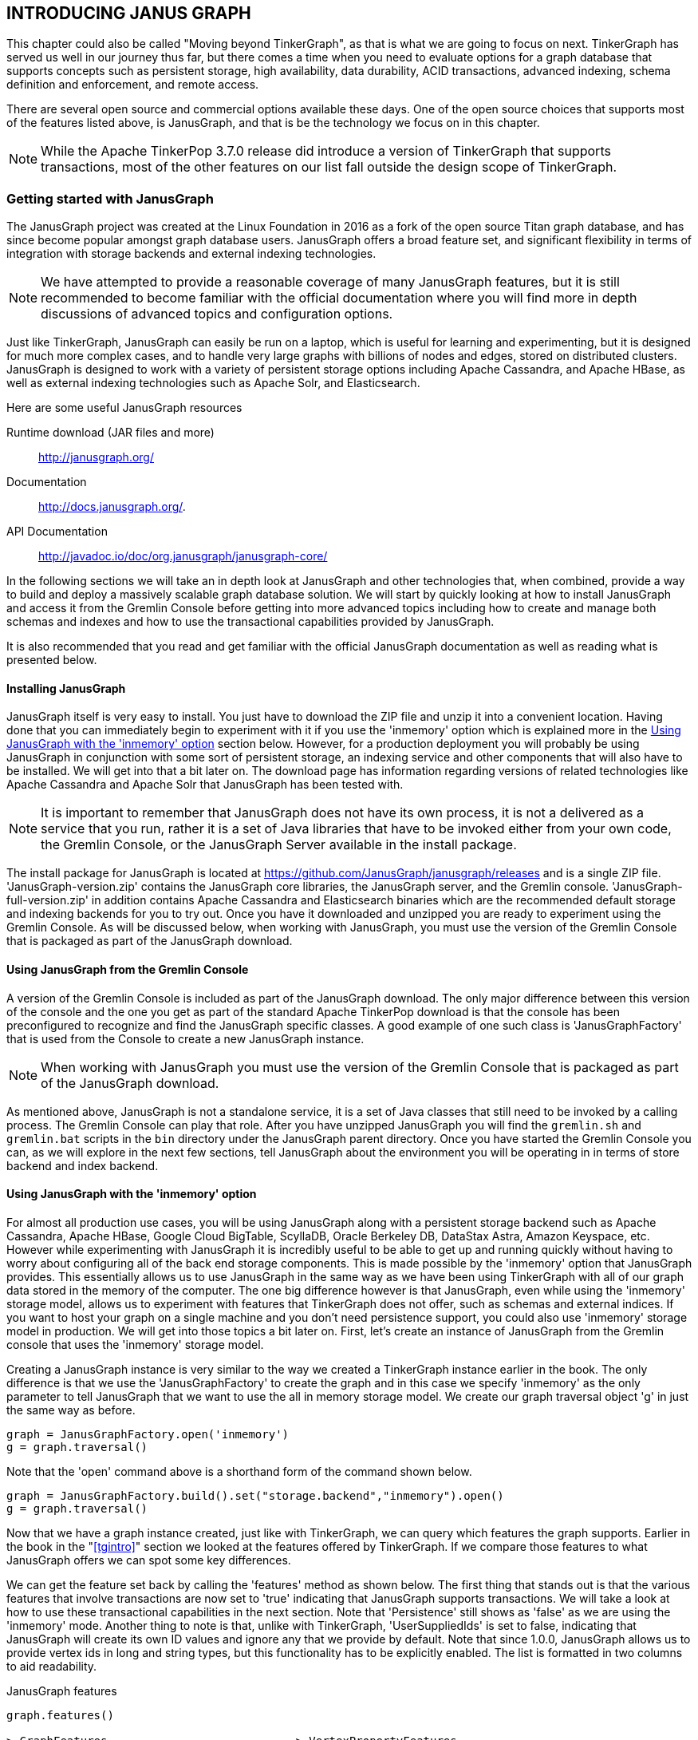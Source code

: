 
// vim: set tw=85 cc=+1 wrap spell redrawtime=20000:
[[janusgraph]]
INTRODUCING JANUS GRAPH
-----------------------

This chapter could also be called "Moving beyond TinkerGraph", as that is what we are
going to focus on next. TinkerGraph has served us well in our journey thus far, but
there comes a time when you need to evaluate options for a graph database that
supports concepts such as persistent storage, high availability, data durability,
ACID transactions, advanced indexing, schema definition and enforcement, and remote
access. 

There are several open source and commercial options available these days.
One of the open source choices that supports most of the features listed above, is
JanusGraph, and that is be the technology we focus on in this chapter. 

NOTE: While the Apache TinkerPop 3.7.0 release did introduce a version of TinkerGraph
that supports transactions, most of the other features on our list fall outside the
design scope of TinkerGraph.

[[janusintro]]
Getting started with JanusGraph
~~~~~~~~~~~~~~~~~~~~~~~~~~~~~~~

The JanusGraph project was created at the Linux Foundation in 2016 as a fork of the
open source Titan graph database, and has since become popular amongst graph database
users. JanusGraph offers a broad feature set, and significant flexibility in terms of
integration with storage backends and external indexing technologies.

NOTE: We have attempted to provide a reasonable coverage of many JanusGraph features,
but it is still recommended to become familiar with the official documentation where
you will find more in depth discussions of advanced topics and configuration options.

Just like TinkerGraph, JanusGraph can easily be run on a laptop, which is useful for
learning and experimenting, but it is designed for much more complex cases, and  to
handle very large graphs with billions of nodes and edges, stored on distributed
clusters. JanusGraph is designed to work with a variety of persistent storage options
including Apache Cassandra, and Apache HBase, as well as external indexing
technologies such as Apache Solr, and Elasticsearch.

.Here are some useful JanusGraph resources
Runtime download (JAR files and more)::
http://janusgraph.org/
Documentation::
http://docs.janusgraph.org/.
API Documentation::
http://javadoc.io/doc/org.janusgraph/janusgraph-core/

In the following sections we will take an in depth look at JanusGraph and other
technologies that, when combined, provide a way to build and deploy a massively
scalable graph database solution. We will start by quickly looking at how to install
JanusGraph and access it from the Gremlin Console before getting into more advanced
topics including how to create and manage both schemas and indexes and how to use the
transactional capabilities provided by JanusGraph.

It is also recommended that you read and get familiar with the official JanusGraph
documentation as well as reading what is presented below.

[[janusinstall]]
Installing JanusGraph
^^^^^^^^^^^^^^^^^^^^^

JanusGraph itself is very easy to install. You just have to download the ZIP file
and unzip it into a convenient location. Having done that you can immediately begin
to experiment with it if you use the 'inmemory' option which is explained more in the
<<janusinmemory>> section below. However, for a production deployment you will
probably be using JanusGraph in conjunction with some sort of persistent storage, an
indexing service and other components that will also have to be installed. We will
get into that a bit later on. The download page has information regarding versions of
related technologies like Apache Cassandra and Apache Solr that JanusGraph has been
tested with.

NOTE: It is important to remember that JanusGraph does not have its own process, it
is not a delivered as a service that you run, rather it is a set of Java libraries
that have to be invoked either from your own code, the Gremlin Console, or the
JanusGraph Server available in the install package.

The install package for JanusGraph is located at
https://github.com/JanusGraph/janusgraph/releases and is a single ZIP file.
'JanusGraph-version.zip' contains the JanusGraph core libraries, the JanusGraph
server, and the Gremlin console. 'JanusGraph-full-version.zip' in addition contains
Apache Cassandra and Elasticsearch binaries which are the recommended default storage
and indexing backends for you to try out. Once you have it downloaded and unzipped
you are ready to experiment using the Gremlin Console.  As will be discussed below,
when working with JanusGraph, you must use the version of the Gremlin Console that is
packaged as part of the JanusGraph download.

[[janusconsole]]
Using JanusGraph from the Gremlin Console
^^^^^^^^^^^^^^^^^^^^^^^^^^^^^^^^^^^^^^^^^

A version of the Gremlin Console is included as part of the JanusGraph download. The
only major difference between this version of the console and the one you get as part
of the standard Apache TinkerPop download is that the console has been preconfigured
to recognize and find the JanusGraph specific classes. A good example of one such
class is 'JanusGraphFactory' that is used from the Console to create a new JanusGraph
instance.

NOTE: When working with JanusGraph you must use the version of the Gremlin Console
that is packaged as part of the JanusGraph download.

As mentioned above, JanusGraph is not a standalone service, it is a set of Java
classes that still need to be invoked by a calling process. The Gremlin Console can
play that role. After you have unzipped JanusGraph you will find the `gremlin.sh` and
`gremlin.bat` scripts in the `bin` directory under the JanusGraph parent directory.
Once you have started the Gremlin Console you can, as we will explore in the next few
sections, tell JanusGraph about the environment you will be operating in in terms of
store backend and index backend.

[[janusinmemory]]
Using JanusGraph with the 'inmemory' option
^^^^^^^^^^^^^^^^^^^^^^^^^^^^^^^^^^^^^^^^^^^

For almost all production use cases, you will be using JanusGraph along with a
persistent storage backend such as Apache Cassandra, Apache HBase, Google Cloud BigTable,
ScyllaDB, Oracle Berkeley DB, DataStax Astra, Amazon Keyspace, etc. However while
experimenting with JanusGraph it is incredibly useful to be able to get up and
running quickly without having to worry about configuring all of the back end storage
components. This is made possible by the 'inmemory' option that JanusGraph
provides. This essentially allows us to use JanusGraph in the same way as we have
been using TinkerGraph with all of our graph data stored in the memory of the
computer. The one big difference however is that JanusGraph, even while using the
'inmemory' storage model, allows us to experiment with features that TinkerGraph does
not offer, such as schemas and external indices. If you want to host your graph on a single
machine and you don't need persistence support, you could also use 'inmemory' storage model in
production. We will get into those topics a bit later on. First, let's create an
instance of JanusGraph from the Gremlin console that uses the 'inmemory' storage model.

Creating a JanusGraph instance is very similar to the way we created a TinkerGraph
instance earlier in the book. The only difference is that we use the
'JanusGraphFactory' to create the graph and in this case we specify 'inmemory' as the
only parameter to tell JanusGraph that we want to use the all in memory storage
model. We create our graph traversal object 'g' in just the same way as before.

[source,groovy]
----
graph = JanusGraphFactory.open('inmemory')
g = graph.traversal()
----

Note that the 'open' command above is a shorthand form of the command shown below.

[source,groovy]
----
graph = JanusGraphFactory.build().set("storage.backend","inmemory").open()
g = graph.traversal()
----

Now that we have a graph instance created, just like with TinkerGraph, we can query
which features the graph supports. Earlier in the book in the "<<tgintro>>"
section we looked at the features offered by TinkerGraph. If we compare those
features to what JanusGraph offers we can spot some key differences.

We can get the feature set back by calling the 'features' method as shown below. The
first thing that stands out is that the various features that involve transactions
are now set to 'true' indicating that JanusGraph supports transactions. We will take
a look at how to use these transactional capabilities in the next section. Note that
'Persistence' still shows as 'false' as we are using the 'inmemory' mode. Another
thing to note is that, unlike with TinkerGraph, 'UserSuppliedIds' is set to false,
indicating that JanusGraph will create its own ID values and ignore any that we
provide by default. Note that since 1.0.0, JanusGraph allows us to provide vertex ids in long and string types, but this functionality has to be explicitly enabled. The list is formatted in two columns to aid readability.

.JanusGraph features
----
graph.features()

> GraphFeatures                            > VertexPropertyFeatures
>-- Transactions: true                     >-- AddProperty: true
>-- Computer: true                         >-- RemoveProperty: true
>-- ConcurrentAccess: true                 >-- NumericIds: false
>-- ThreadedTransactions: true             >-- StringIds: true
>-- Persistence: false                     >-- UuidIds: false
> VariableFeatures                         >-- CustomIds: true
>-- Variables: true                        >-- AnyIds: false
>-- LongValues: true                       >-- UserSuppliedIds: false
>-- BooleanArrayValues: true               >-- Properties: true
>-- ByteArrayValues: true                  >-- LongValues: true
>-- DoubleArrayValues: true                >-- BooleanArrayValues: true
>-- FloatArrayValues: true                 >-- ByteArrayValues: true
>-- IntegerArrayValues: true               >-- DoubleArrayValues: true
>-- StringArrayValues: true                >-- FloatArrayValues: true
>-- LongArrayValues: true                  >-- IntegerArrayValues: true
>-- StringValues: true                     >-- StringArrayValues: true
>-- MapValues: true                        >-- LongArrayValues: true
>-- MixedListValues: false                 >-- StringValues: true
>-- SerializableValues: false              >-- MapValues: true
>-- UniformListValues: false               >-- MixedListValues: false
>-- BooleanValues: true                    >-- SerializableValues: false
>-- ByteValues: true                       >-- UniformListValues: false
>-- DoubleValues: true                     >-- BooleanValues: true
>-- FloatValues: true                      >-- ByteValues: true
>-- IntegerValues: true                    >-- DoubleValues: true
> VertexFeatures                           >-- FloatValues: true
>-- MetaProperties: true                   >-- IntegerValues: true
>-- AddVertices: true                      > EdgePropertyFeatures
>-- RemoveVertices: true                   >-- Properties: true
>-- MultiProperties: true                  >-- LongValues: true
>-- AddProperty: true                      >-- BooleanArrayValues: true
>-- RemoveProperty: true                   >-- ByteArrayValues: true
>-- NumericIds: true                       >-- DoubleArrayValues: true
>-- StringIds: false                       >-- FloatArrayValues: true
>-- UuidIds: false                         >-- IntegerArrayValues: true
>-- CustomIds: false                       >-- StringArrayValues: true
>-- AnyIds: false                          >-- LongArrayValues: true
>-- UserSuppliedIds: false                 >-- StringValues: true
> EdgeFeatures                             >-- MapValues: true
>-- RemoveEdges: true                      >-- MixedListValues: false
>-- AddEdges: true                         >-- SerializableValues: false
>-- AddProperty: true                      >-- UniformListValues: false
>-- RemoveProperty: true                   >-- BooleanValues: true
>-- NumericIds: false                      >-- ByteValues: true
>-- StringIds: false                       >-- DoubleValues: true
>-- UuidIds: false                         >-- FloatValues: true
>-- CustomIds: true                        >-- IntegerValues: true
>-- AnyIds: false
>-- UserSuppliedIds: false
----

Now that we have an empty instance of an 'inmemory' JanusGraph we can use it from
the Gremlin Console just as we did with TinkerGraph in our prior examples. Notice
that the ID values that JanusGraph generates look quite different (as in they don't
start at zero) from what we might expect from TinkerGraph. The id generation
scheme is non-deterministic, meaning you probably won't get the same ID values as
shown in the example.

[source,groovy]
----
g.addV('person').property('name','Kelvin')
v[4232]

g.V().has('name','Kelvin')
v[4232]

g.V().has('name','Kelvin').id()
4232
----

Before we experiment too much more with JanusGraph there are three important subjects
we need to discuss. One is transactions, another is defining a schema and indexes for
our vertices, edges and properties and the third is the JanusGraph management API. We
will cover each of these key subjects in the following sections.

[[janustrans]]
JanusGraph transactions
^^^^^^^^^^^^^^^^^^^^^^^

JanusGraph is a production-ready graph database that supports many billions of
vertices and edges.
As such, a typical use case for JanusGraph is storing and mutating (updating) a very
large graph persisted by a storage backend. In such an environment, support for
transactions is very important. If you are used to other databases that
offer transactional support, and as the JanusGraph documentation points out, you
should not rely on JanusGraph transactions being fully Atomic, Consistent, Isolated
and Durable (ACID). The amount of ACID support will depend on the backend store being
used. We will take a look at some of the backend storage options in the
"<<janusstorage>> section".

NOTE: The official JanusGraph documentation includes detailed coverage of how
transactions are processed and techniques to use based on different usage scenarios.
You will always find the latest version here:
https://docs.janusgraph.org/basics/transactions/

In many cases, when using JanusGraph, you do not have to explicitly open a new
transaction. Instead, it will be opened for you as needed. Take a look at the example
below. A transaction is opened when 'addVertex' is called and remains open until
'commit' is called. Note also that in order to access the JanusGraph transaction
capabilities, we use the 'tx' method associated with our 'graph' instance. The
examples below assume you have the Gremlin Console connected to a JanusGraph
instance. The 'inmemory' JanusGraph we created earlier will work fine for these
examples as transactions are supported even with 'inmemory' JanusGraph instances.
Note that we have not shown the warning message that JanusGraph will display
reminding us that we have not created an index for our new property. We will explore
how to create an index in the "<<jaindexintro>>" section.

[source,groovy]
----
// Start a new transaction
xyz = graph.addVertex()

v[4344]

// Add a property
xyz.property('name', 'XYZ')

// Commit the transaction
graph.tx().commit()

// Check to make sure our new vertex was created
g.V().has('name','XYZ')

v[4344]
----

The example above used the 'graph' object to add a vertex. As discussed earlier in
this book, the TinkerPop documentation recommends against this. Instead it recommends
adding vertices as part of a traversal as shown below. Note that the 'graph' object
is still used to 'commit' the transaction.

[source,groovy]
----
// Start a new transaction
g.addV().property('name','XYZ')

v[4216]

// Commit the transaction
graph.tx().commit()

// Check to make sure our new vertex was created
g.V().has('name','XYZ')

v[4216]
----

Sometimes, it may be necessary to undo or 'rollback' what we have done rather than
continue and 'commit' the transaction. This can be achieved calling the 'rollback'
method as shown below.

[source,groovy]
----
// Start a new transaction
g.addV().property('name','ABC')

// Rollback the transaction
graph.tx().rollback()

// Nothing will be returned
g.V().has('name','ABC')
----

Note that the JanusGraph Management system, that is the subject of the next section,
has its own transaction system that is used when creating schema entries and
otherwise configuring a graph.

[[janusmgmt]]
The JanusGraph management API
^^^^^^^^^^^^^^^^^^^^^^^^^^^^^^

JanusGraph includes a management API that is made available via the ManagementSystem
class. You can use the management API to perform various important functions that
include querying metadata about the graph, defining the edge, vertex and property
schema types and creating and updating the index.

You can create an instance of the ManagementSystem object using the 'openManagement'
method call as shown below.

[source,groovy]
----
mgmt = graph.openManagement()
----

In the following sections we will show how to use the management API to create both a
schema and an index for the 'air-routes' graph and then load it. Before we do that we
should take a few minutes to introduce the JanusGraph Management API. For the
time being, assume we have created an in memory JanusGraph instance and loaded the
'air-routes' graph into it but have not defined an index or a schema. In this
situation, JanusGraph will give us the best defaults it can as it loads the graph
for schema types.

The example below uses the Management API to get a list of all the vertex labels
currently defined in graph.

[source,groovy]
----
mgmt.getVertexLabels()

version
airport
country
continent
----

This query similarly finds all of the currently defined edge labels.

[source,groovy]
----
mgmt.getRelationTypes(EdgeLabel.class)

route
contains
----

This query will find all of the currently defined property keys. Note that this
list will include both vertex and edge property key names

[source,groovy]
----
mgmt.getRelationTypes(PropertyKey.class)

lat
dist
date
code
author
type
desc
country
longest
city
elev
icao
lon
region
runways
----

We can query the cardinality of a property.

[source,groovy]
----
mgmt.getPropertyKey('code').cardinality()

SINGLE
----

Note that as we have not so far defined a schema for the 'air-routes' graph. if we
query the dataType for any of the already loaded properties we will get back
the data type that JanusGraph infers.

[source,groovy]
----
mgmt.getPropertyKey('code').dataType()

class java.lang.String
----

We can also test for the existence of a label definition in the graph.

[source,groovy]
----
mgmt.containsEdgeLabel('route')

true

mgmt.containsEdgeLabel('travels')

false
----

[[cardlist]]
Creating a property with cardinality LIST
^^^^^^^^^^^^^^^^^^^^^^^^^^^^^^^^^^^^^^^^^

Using the JanusGraph Management API it is possible to specify that a property can
accept as list of values. This can be done by specifying a cardinality of 'LIST' when
the property key is created. Unless we explicitly do this, whenever a property is
created the cardinality will default to 'SINGLE'. The code below can be run from a
Gremlin Console connected to a JanusGraph instance. A property key called 'mylist' is
created that can accept 'String' values. Before the key is created, its cardinality
is specified as 'LIST'. Always remember to 'commit' the management transaction when you
are done making changes.

[source,groovy]
----
mgmt = graph.openManagement()
maker = mgmt.makePropertyKey('mylist')
maker.dataType(String.class)
maker.cardinality(LIST)
maker.make()
mgmt.commit()
----

Note that the previous steps could be chained together as shown below.

[source,groovy]
----
mgmt = graph.openManagement()
mgmt.makePropertyKey('mylist').dataType(String.class).cardinality(LIST).make()
mgmt.commit()
----

Now that we have created a new key, when can use the Management API to check that its
cardinality is indeed set to 'LIST'. As always, whenever we are done using the API we
should close the transaction with a call to 'commit'.

[source,groovy]
----
mgmt = graph.openManagement()
mgmt.getPropertyKey('mylist').cardinality()

LIST

mgmt.commit()
----

We can now create a new vertex and add some values using our new 'mylist' property.
Note that as our cardinality is 'LIST' and not 'SET' that we can have duplicate values
associated with our new property.

[source,groovy]
----
n = g.addV().property('mylist','one').property('mylist','two').next()

v[3043568]

g.V(n).property(list,'mylist','one')
g.V(n).valueMap()

// Duplicates allowed
[mylist:[one,one,two]]

graph.tx().commit()
----

[[cardset]]
Creating a property with cardinality SET
^^^^^^^^^^^^^^^^^^^^^^^^^^^^^^^^^^^^^^^^


Using the JanusGraph Management API we can also specify that a property can contain a
'SET' of values. The difference between a cardinality of 'SET' and a cardinality of
'LIST' is that sets do not allow duplicate values.

Let's create a new property key called 'numbers' that will accept a set of integer
values.

[source,groovy]
----
mgmt = graph.openManagement()
mgmt.makePropertyKey('numbers').dataType(Integer.class).cardinality(SET).make()
----

As before we can double check the cardinality of our new property.

[source,groovy]
----
mgmt.getPropertyKey('numbers').cardinality()

SET
----

Also as before once we are done making changes we need to commit our management
transaction.

[source,groovy]
----
mgmt.commit()
----

Let's now create a new vertex and do some testing to make sure that JanusGraph does
enforce the rules we expect from a set. First of all we create a new vertex and put
the values 1,2 and 3 into the property. This works as expected.

[source,groovy]
----
n = g.addV().property('numbers',1).property('numbers',2).property('numbers',3).next()

v[2846792]

g.V(n).valueMap()

[numbers:[1,2,3]]
----

Now let's try adding a second value of 2 and see what happens. As you can see, our
second 2 was not added to our set as there was already a 2 present.
[source,groovy]
----
g.V(n).property(set,'numbers',2)
g.V(n).valueMap()

// Duplicates not allowed
[numbers:[1,2,3]]
----

Let's try adding a 4 instead. This works as there is no existing value of 4 already
in the set.

[source,groovy]
----
g.V(n).property(set,'numbers',4)
g.V(n).valueMap()

[numbers:[1,2,3,4]]
----

Finally we can commit our graph transaction as we are all done creating properties.

[source,groovy]
----
graph.tx().commit()
----

[[janusschema]]
Defining a JanusGraph schema for the air-routes graph
~~~~~~~~~~~~~~~~~~~~~~~~~~~~~~~~~~~~~~~~~~~~~~~~~~~~~

You are not required to define the types and labels of your edges, vertices and
properties ahead of time but it is strongly recommended that you do so. If you do not
define anything and load the air routes data for example, it will work fine but JanusGraph
will make assumptions about various things. Without a schema being
defined, JanusGraph will default the usage constraint or 'multiplicity' setting on
all edges to 'MULTI'. We will explain what that means in a minute but in essence it
means there is no restriction by default on how many edges with the same label that
can exist between two vertices.

You can use the Management API do define your schema. You can add additional property
types at any time but once defined you cannot change their types. The only thing you
can do once they have been created is to change the names of the keys.

A best practice when working with JanusGraph is to define your labels and property
types before you load any data into the graph. As the graph grows if you find you
need to add additional property types or labels you are allowed to do that.

Using the management API you can define the labels that will be used by vertices and
edges. These values must be unique across the graph. You can also define the type and
cardinality ('SINGLE', 'LIST' or 'SET') of each property key and for edges you can specify
the allowed usage of edges for any given label ('MULTI', 'MANY2ONE', 'ONE2MANY', 'ONE2ONE' or
'SIMPLE'). Property key names must also be unique across the graph.

Before we can define a schema for our edge labels we need to understand what each
option allows and decide on the best fit for each of our edge types.

.The multiplicity options provide the following constraints:
MULTI::
- This is the default option if no multiplicity has been defined for an edge with
a given label. This setting permits multiple edges of the same label between any
pair of vertices. The 'air-routes' graph uses a multiplicity of 'MULTI' for the
'routes' edges between airports.

SIMPLE::
- This setting permits at most one edge of a given label between any pair of
  vertices. In the 'air-routes' graph this setting is used for the edges between a
  continent and an airport as an airport cannot be in more than one continent. The
  same is used for the edges between airports and countries.
MANY2ONE::
- This setting permits at most one outgoing edge of a given label name from any vertex
  in the graph but places no constraint on the number of incoming edges with this
  label.
ONE2MANY::
- This setting permits at most one incoming edge of a given label to any vertex in the
  graph but places no constraint on the number of outgoing edges
ONE2ONE::
- This setting permits at most one incoming and one outgoing edge of a given label to
  and from any vertex in the graph.

Defining edge labels and usage
^^^^^^^^^^^^^^^^^^^^^^^^^^^^^^

Let's look at how we can use the JanusGraph Management API to specify the
multiplicity for the 'route' and 'contains' edges used by the 'air-routes' graph.

[source,groovy]
----
// Define edge labels and usage
mgmt = graph.openManagement()
mgmt.makeEdgeLabel('route').multiplicity(MULTI).make()
mgmt.makeEdgeLabel('contains').multiplicity(SIMPLE).make()
mgmt.commit()
----

Defining vertex labels
^^^^^^^^^^^^^^^^^^^^^^

Now let's tell JanusGraph about the vertex labels that we are going to be using. The
'air-routes' graph has four different vertex types, namely, 'version', 'airport',
'country' and 'continent' so we will create a label for each of those.

[source,groovy]
----
// Define vertex labels
mgmt = graph.openManagement()
mgmt.makeVertexLabel('version').make()
mgmt.makeVertexLabel('airport').make()
mgmt.makeVertexLabel('country').make()
mgmt.makeVertexLabel('continent').make()
mgmt.commit()
----


Defining vertex property keys
^^^^^^^^^^^^^^^^^^^^^^^^^^^^^

Next we need to define the property keys and data types that our vertices will be
using. The 'air-routes' graph only uses properties that have a cardinality of 'SINGLE'.

[source,groovy]
----
// Define vertex property keys
mgmt = graph.openManagement()
mgmt.makePropertyKey('code').dataType(String.class).cardinality(Cardinality.SINGLE).make()
mgmt.makePropertyKey('icao').dataType(String.class).cardinality(Cardinality.SINGLE).make()
mgmt.makePropertyKey('type').dataType(String.class).cardinality(Cardinality.SINGLE).make()
mgmt.makePropertyKey('city').dataType(String.class).cardinality(Cardinality.SINGLE).make()
mgmt.makePropertyKey('country').dataType(String.class).cardinality(Cardinality.SINGLE).make()
mgmt.makePropertyKey('region').dataType(String.class).cardinality(Cardinality.SINGLE).make()
mgmt.makePropertyKey('desc').dataType(String.class).cardinality(Cardinality.SINGLE).make()
mgmt.makePropertyKey('runways').dataType(Integer.class).cardinality(Cardinality.SINGLE).make()
mgmt.makePropertyKey('elev').dataType(Integer.class).cardinality(Cardinality.SINGLE).make()
mgmt.makePropertyKey('lat').dataType(Double.class).cardinality(Cardinality.SINGLE).make()
mgmt.makePropertyKey('lon').dataType(Double.class).cardinality(Cardinality.SINGLE).make()
mgmt.commit()
----

Defining edge property keys
^^^^^^^^^^^^^^^^^^^^^^^^^^^

We also need to define the property keys and data types that will be used on edges.
Currently the 'air-routes' graph only has one edge property, 'dist' that is used to
store the distance between two airports.

[source,groovy]
----
// Define edge property keys
mgmt = graph.openManagement()
mgmt.makePropertyKey('dist').dataType(Integer.class).cardinality(Cardinality.SINGLE).make()
mgmt.commit()
----

Now that we have defined our schema, we can use the management API to double check
that everything we just did looks correct. The snippet of code below can be run from
within the Gremlin console and will display the property keys along with their data
types and cardinality settings.


[source,groovy]
----
// Look at the properties
mgmt = graph.openManagement()
types = mgmt.getRelationTypes(PropertyKey.class)
types.each{println "$it\t: " +
                    mgmt.getPropertyKey("$it").dataType() +
                    " " + mgmt.getPropertyKey("$it").cardinality()}

mgmt.commit()
----


This is the output we should get back if our schema creation has succeeded. Note that
both the edge and vertex property keys are displayed.

[source,groovy]
----
lat     : class java.lang.Double SINGLE
lon     : class java.lang.Double SINGLE
dist    : class java.lang.Integer SINGLE
longest : class java.lang.Object SINGLE
code    : class java.lang.String SINGLE
icao    : class java.lang.String SINGLE
type    : class java.lang.String SINGLE
city    : class java.lang.String SINGLE
country : class java.lang.String SINGLE
region  : class java.lang.String SINGLE
desc    : class java.lang.String SINGLE
runways : class java.lang.Integer SINGLE
elev    : class java.lang.Integer SINGLE
----



[[janusload]]
Loading air-routes into a JanusGraph instance
^^^^^^^^^^^^^^^^^^^^^^^^^^^^^^^^^^^^^^^^^^^^^

Now that we know how to create a schema and an index for the 'air-routes' graph
we can use the same basic steps to load it into a JanusGraph
instance that we used with TinkerGraph. Note that after loading the graph from the
XML file we then call 'commit' to finalize the transaction.

[source,groovy]
----
graph.io(graphml()).readGraph('air-routes.graphml')
graph.tx().commit()
----

Note that had we not defined a schema before loading the 'air-routes' graph that
JanusGraph would have still created the vertices, edges and properties but using
default types and settings. A bit later we will look at creating an index for the
'air-routes' graph as well. It is strongly recommended to create the index as well as
the schema before loading the data but lets examine a few more things before we
discuss how to do that.

Unlike TinkerGraph, JanusGraph does not, by default, guarantee to respect user
provided vertex and edge ID values. Instead it creates its own ID values as vertices
and edges are added to the graph. You may have noticed from earlier in the book
or from the `air-routes.graphml` file if you happened to look in there, that the ID
provided for Austin in the GraphML markup is 3. However, having loaded 'air-routes'
into JanusGraph if we query the ID for the Austin vertex we can see that it is no
longer 3. There is a setting that can be changed to force JanusGraph to honor user
provided ID values but it is not recommended this be used as it will disable some
other useful JanusGraph features. If you are interested in learning more about this
option this please refer to the JanusGraph documentation.

[source,groovy]
----
g.V().has('code','AUS').id()

4240
----

Having the graph system allocate its own ID values is not a big problem as we can
always query the graph to get the ID but it is a reminder that you should not get
into the habit of relying on any user provided ID values as you work with graphs.

If necessary, as discussed earlier, we can always store important ID values in a
variable for later use.

[source,groovy]
----
ausid = g.V().has('code','AUS').id().next()

g.V(ausid).values('city','desc','region').join(', ')

Austin Bergstrom International Airport, Austin, US-TX
----

Note that property values are not necessarily returned in the order you requested.
That can be seen by looking at the example above. Our 'values' step had 'city' first
but in fact the 'desc' properties value was returned first. Gremlin makes no
guarantees that items will be returned in the specific order you requested. They are
returned in the order in which they are found during a traversal. You should not
build in dependencies to your queries on the order things are returned in. If you
need a specific ordering you should sort or otherwise manipulate the returned results
of a query to match your needs.

[[jaindexintro]]
JanusGraph indexes
~~~~~~~~~~~~~~~~~~

JanusGraph supports two different types of indexing known as 'graph indexes' and
'vertex centric indexes' respectively. JanusGraph also supports the use of
'composite' and 'mixed' indexes as well as the use of external indexing technologies.
All of these concepts will be discussed and explained in the following sections.
Using an index will greatly improve performance of your graph queries and is
something you should get familiar with doing for any graphs that you create or
manage. While in many cases use of an index is optional by default, we strongly
recommend that you view it as mandatory. The JanusGraph documentation provides some
fairly in depth coverage of indexing and can be read by visiting the following URL:
http://docs.janusgraph.org/latest/indexes.html

[[graphindexes]]
Graph indexes
^^^^^^^^^^^^^

If you have used other types of database such as a relational database, you may
already be familiar with the concept of using an index to speed up random access to
the entire database. When using JanusGraph that is the role played by a 'graph
index'. The main job of a 'graph index' is to get you to the starting point of your
query as efficiently as possible without having to first search the entire graph to
find the vertices or edges that you are looking for.

You should always establish a 'graph index' for the property keys, or combinations of
keys, you will use regularly in your queries when working with JanusGraph. In some
situations you will also need to create 'vertex centric indexes', a subject we will
discuss next, but most likely this will be part of tuning the performance of your
graph rather than from the start. Conversely, You should plan on creating your
'graph indexes' long with your initial graph schema. The simplest form of 'graph
index' is the composite index that we will see how to create and use soon.

[[vciintro]]
Vertex centric indexes
^^^^^^^^^^^^^^^^^^^^^^

A vertex centric index, as the name suggests is an index associated with a vertex.
These are typically used when the number of incident edges on a given vertex becomes
significantly large such that it can impact performance. As mentioned above, it is
likely that when you first create your graph and graph schema that you will just
create a set of 'graph indexes' and only create 'vertex centric indexes' as the need
arises.

[[compositeintro]]
Introducing 'composite' indexes
^^^^^^^^^^^^^^^^^^^^^^^^^^^^^^^

A composite index can be used to speed up queries where an exact match with the value
for  given property key is sufficient. For example, the query below could take
advantage of a composite index as we are only looking for exact matches where the
value associated with the 'city' key is the value 'Paris'.

[source,groovy]
----
g.V().has('city','Paris')
----

A composite index can be defined to support queries that use more than one key. For
example we could create an index that can be used for queries that look at the 'city'
and 'country' property keys to help with a query like the one below that will find
the vertex for the airport in the city of London in Ontario, Canada, but not the ones
in London, England.

[source,groovy]
----
g.V().has('city','London').has('country','CA')
----

A composite index will not help if we want to get more sophisticated and look for
partial matches, use predicates other than 'equal to' or use regular expressions in
our queries. That is where the 'mixed index' comes in to play. So for example, a
composite index would not help with the following query that looks for airports in
the 'air-routes' graph with more than five runways.

[source,groovy]
----
g.V().has('runways',gt(5))
----

[[mixedintro]]
Introducing 'mixed' indexes
^^^^^^^^^^^^^^^^^^^^^^^^^^^

As mentioned above, if the queries that you expect to be writing require more than a
simple test for equality then you will need to create what is referred to as a 'mixed
index'. Once you decide to create a mixed index you will also need to configure an
indexing backend such as Apache Solr or Elasticsearch. We will explore the
use of mixed indexes in the "<<extindex>>" section.

[[compositeindex]]
Building a composite index to speed up exact match searching
^^^^^^^^^^^^^^^^^^^^^^^^^^^^^^^^^^^^^^^^^^^^^^^^^^^^^^^^^^^^

It is strongly recommended that you create graph indexes for any property keys that
you are likely to be using regularly in queries. An index can greatly speed up
searching a graph as without an index being present JanusGraph has to search your
entire graph each time you issue a query looking for one or more specific properties.
If you issue a query that uses property keys that have not been indexed, the query
will still work but unless warnings have been turned off, JanusGraph will remind you
that you should consider creating an index to improve the performance of your query.

NOTE: You should be aware that some graph systems running JanusGraph may have disabled
the ability to do a full graph search thus requiring that you always have an index
for any property keys that you use in your queries.

Take a look at the example below. We issue a simple query looking for the airport
with a 'code' property containing the value 'LHR'. Because we have not yet created an
index for that property key, JanusGraph gives us a warning before also returning the
vertex that we are looking for. If the administrator of the JanusGraph system you are
using has disabled the ability to do full graph searches (a feature that is on by
default but can be disabled) the query below will fail with an error message.

[source,groovy]
----
g.V().has('code','LHR')

WARN  org.janusgraph.graphdb.transaction.StandardJanusGraphTx
    - Query requires iterating over all vertices [(code = LHR)].
      For better performance, use indexes

v[32904]
----

If an index is present, before looking at the graph itself, JanusGraph will look at
the index. If the property key being searched for has been indexed, there will be
entries in the index pointing to each occurrence of that property key within the
graph. This enables JanusGraph to directly fetch those elements without having to
search the entire graph looking for them. With a large graph this can provide a very
substantial performance improvement. Depending on your indexing needs you may or may
not need to also use an external indexing technology such as Apache Solr or
Elasticsearch. The subject of using an external index is discussed a bit later.
First of all let's take a look at the types of index that you can create that
JanusGraph can manage by itself without needing help from an external index.

Using JanusGraph you can create and manipulate an index using the Management API. The
JanusGraph documentation strongly recommends that you always make a call to
'graph().tx().rollback()' before you start to create an index to make sure that no
other transactions are currently active.

The example below shows how to use the Management API to create a new composite index
for the airport 'code' property in the 'air-routes' graph.

[source,groovy]
----
// Make sure no other transactions are open
graph.tx().rollback()

// Open a new management transaction
mgmt = graph.openManagement()

// Create a composite index for the code key for use with vertices
idx = mgmt.buildIndex('airportIndex',Vertex.class)
iata = mgmt.getPropertyKey('code')
idx.addKey(iata).buildCompositeIndex()

// All done commit our changes to end the transaction
mgmt.commit()
----

Having created the index it is important to wait until it is available before trying
to do anything else. We can do that by calling the 'awaitGraphIndexStatus' method
that is also part of the JanusGraph Management API.

[source,groovy]
----
mgmt.awaitGraphIndexStatus(graph, 'airportIndex').
     status(SchemaStatus.REGISTERED).call()
----

If we already have data in the graph we now also need to tell JanusGraph to perform a
re-index. Once again we use the Management API to do this but this time using the
'updateIndex' method.

[source,groovy]
----
mgmt = graph.openManagement()
mgmt.updateIndex(mgmt.getGraphIndex("airportIndex"), SchemaAction.REINDEX).get()
mgmt.commit()
----

If we re-run the same query we used earlier and got the warning about using indexes from
JanusGraph, this time we get the same result but without the warning. This tells us
that JanusGraph was able to satisfy our query using the index that we just created.

[source,groovy]
----
g.V().has('code','LHR')

v[32904]
----

We can also use the JanusGraph Management API to query information about the index
that we just defined. As you can see below, as we have only created one index so far,
that is all that is returned.

[source,groovy]
----
mgmt = graph.openManagement()

// What indexes are defined?
v_idxes = mgmt.getGraphIndexes(Vertex.class)

airportIndex

// Print the key names they are associated with
v_idxes.each {println it.getFieldKeys()}

[code]

mgmt.commit()
----

It is also possible to define an index that will support a query containing more than
one key. For example we might want to create an index that would be used to help with
queries like the one below which is essentially a query looking for any vertex that
has a 'city' property with a value of 'London' AND a country property with a value
of 'CA'.

[source,groovy]
----
g.V().has('city','London').has('country','CA')
----

We could define an index to support such a query using the code that follows. Note
that the only differences from the prior example are that we add two keys rather than
one to the index. Note also that the 'addKey' methods are called with the 'country'
key coming before the 'city' key which is the reverse order to which we expect the
Gremlin query to use the keys.

[source,groovy]
----
// Make sure no other transactions are active
graph.tx().rollback()

// Start a new management transaction
mgmt = graph.openManagement()

// Find the property keys that we need to index
city = mgmt.getPropertyKey('city')
country = mgmt.getPropertyKey('country')

// Create a new index and add our keys
index = mgmt.buildIndex('byCityAndCountry', Vertex.class)
index.addKey(country).addKey(city).buildCompositeIndex()

// All done
mgmt.commit()

// Wait for the index to be active
mgmt.awaitGraphIndexStatus(graph, 'byCityAndCountry').call()

// Force a re-index
mgmt = graph.openManagement()
mgmt.updateIndex(mgmt.getGraphIndex("byCityAndCountry"), SchemaAction.REINDEX).get()
mgmt.commit()
----

We can use the Gremlin 'profile' step to verify that JanusGraph is indeed now using
our new index. We have truncated some of the output so it will fit on the page but
you can see from the output that the query did indeed use our new index.

[source,groovy]
----
g.V().has('city','London').has('country','CA').profile()
----

Here is the output returned by the query.

[source,console]
----
Traversal Metrics
Step                                              Traversers  Time (ms)
========================================================================
JanusGraphStep([],[city.eq(London), country.eq(...      1          1.036
    \_condition=(city = London AND country = CA)
    \_isFitted=true
    \_query=multiKSQ[1]@2147483647
    \_index=byCityAndCountry
    \_orders=[]
    \_isOrdered=true
  optimization                                                     0.741
  backend-query                                         1          0.085
    \_query=byCityAndCountry:multiKSQ[1]@2147483647
                                            >TOTAL      -          1.036
----

A script to automate schema creation, indexing and graph loading
^^^^^^^^^^^^^^^^^^^^^^^^^^^^^^^^^^^^^^^^^^^^^^^^^^^^^^^^^^^^^^^^

In the sample code directory of our GitHub project for this book you will find a
small Gremlin (Groovy) script in a file called 'janusgraph-inmemory.groovy'. You can
get to the file by visiting this URL:
https://github.com/krlawrence/graph/blob/main/sample-code/groovy/janus-inmemory.groovy.

The script will create an 'inmemory' JanusGraph instance, define the schema, create
several indexes and load the `air-routes.graphml` file so that you can try some
queries using the Gremlin Console. You might find that a good way to experiment with
the concepts that we have covered in this discussion of JanusGraph so far.

[[janpred]]
Additional JanusGraph text search predicates
~~~~~~~~~~~~~~~~~~~~~~~~~~~~~~~~~~~~~~~~~~~~

We have already looked, in the "<<tranges>> section, at the predicates TinkerPop
defines such as 'neq', 'gte' and 'lte'. JanusGraph offers an additional set of
predicates that can be used when looking for specific patterns within text in a
graph.

The methods that include the word 'Contains' in their name look for whole words that
match the specified search pattern. The methods that do not include 'Contains' in the
name look at the entire string being inspected for matches.

The table below summarizes the additional text search predicates that JanusGraph
provides.

.Additional JanusGraph text search predicates
[cols="^1,4"]
|==============================================================================
|textContains           | True if a whole word matches the search string provided.
|textContainsPrefix     | True if at least one word starts with the search string provided.
|textContainsRegex      | True if at least one word matches the regular expression provided.
|textContainsFuzzy      | True if a word matches the fuzzy search text provided.
|textPrefix             | True if the string being inspected starts with the search text.
|textRegex              | True if the string being inspected matches the regular expression provided.
|textFuzzy              | True if the string being inspected matches the fuzzy search text.
|==============================================================================

Let's take a look at each of these predicates and what they offer with examples of
each being used. First off, the query below will find any vertex that has a 'desc'
(description) property that contains the word '"Dallas"'. Note that this matches
'Dallas' followed by any word break character such as a space or a forward slash.

Text comparison predicates
^^^^^^^^^^^^^^^^^^^^^^^^^^

The simplest of the search predicates allow you to specify an exact match that string
must be present either as a whole word (complete word match) or as part of the entire
text being examined. These searches are *not* case sensitive.

[source,groovy]
----
g.V().has('desc',textContains("Dallas")).values('desc')
----

Here is what the query should return.

[source,console]
----
Dallas/Fort Worth International Airport
Dallas Love Field
----

The word being searched for using 'textContains' does not have to be the first word
within the string. It just has to exist as a whole word. The query below looks for
the word '"Love"' appearing anywhere in the 'desc' property.

[source,groovy]
----
g.V().has('desc',textContains("Love")).values('desc')
----

Here is what the query returns.

[source,console]
----
Dallas Love Field
Ernest A. Love Field
----

In this example the word 'fort' is found no matter where it occurs in the 'city'
name so long as it occurs as a standalone word.

[source,groovy]
----
g.V().has('city',textContains("fort")).values('city')
----

As you can see in the results below 'Vieux Fort' was found as well as all of the
cities with names that start with 'Fort'.

[source,console]
----
Fort Myers           Fort Worth
Fort-de-France       Fort McMurray
Fort Lauderdale      Fort Sandeman
Fort Wayne           Fort Smith
Fort St.John         Fort Yukon
Fort Nelson          Fort Albany
Fort Chipewyan       Fort Hood/Killeen
Fort Mcpherson       Vieux Fort
Fort Smith           Fort Good Hope
Fort Severn          Fort Frances
Fort Simpson         Fort Hope
Fort Leonard Wood    Fort Dodge
----


The query below does not match any whole word in any description anywhere in the
graph so no results will be returned.

[source,groovy]
----
// Matches no whole word so no results
g.V().has('desc',textContains("Dalla")).values('desc')
----

If we use 'textContainsPrefix' instead of 'textContains', the search will look for
whole words that start with the specified text and we will get some results. Take a
look at the next query and the results it generates.

TIP: Searches using 'textContains' and 'textContainsPrefix' are *not* case sensitive.

[source,groovy]
----
g.V().has('desc',textContainsPrefix("dalla")).values('desc')
----

Here is what the query returns. This time we got some results as 'Dallas' starts with
the characters 'dalla'. Again, remember these are case insensitive queries.

[source,console]
----
Dallas/Fort Worth International Airport
Dallas Love Field
----

We could use a 'textContains' query to find airports that have the
word 'Regional' as part of their description. An example of such a query is given
below. Only the first five matching airport descriptions found are returned.

[source,groovy]
----
g.V().has('desc',textContains('Regional')).values('desc').limit(5)
----

Here are the descriptions returned by the query.

[source,console]
----
Rapid City Regional Airport
Abilene Regional Airport
Grand Junction Regional Airport
San Luis County Regional Airport
Liberal Mid-America Regional Airport
----

We could adjust the regional airport query we did above to use  'textContainsPrefix'
if we wanted to be a bit less specific and look for any airport with 'Reg' at the
start of any word in its description.

[source,groovy]
----
g.V().has('desc',textContainsPrefix('Reg')).values('desc').limit(5)
----

We still get the same five results back.

[source,console]
----
Rapid City Regional Airport
Abilene Regional Airport
Grand Junction Regional Airport
San Luis County Regional Airport
Liberal Mid-America Regional Airport
----

The 'textPrefix' predicate will look at the entire string being inspected and compare it to
the string you provide and only return a result if the string starts with the specified
pattern. So in this case we look at just the start of the whole string and not at
individual words within it. The query below looks for any cities whose name starts
with the characters 'Los'.

[source,groovy]
----
g.V().has('city',textPrefix('Los')).values('city')
----

TIP: Searches using 'textPrefix' *are* case sensitive.

This is what we get back from the query.

[source,console]
----
Los Alamos
Los Angeles
Los Mochis
Losuia
----

Notice how the query did not find the city of 'Chapelco/San Martin de los Andes' as
in this case the 'Los' is not at the start of the name. If we did want to also have
that city discovered we could use 'textContainsPrefix' instead as shown below.

[source,groovy]
----
g.V().has('city',textContainsPrefix('Los')).values('city')
----

As you can see this time we also found 'Chapelco/San Martin de los Ande' and it is
part of the results returned. As before the case of the search term is ignored.

[source,console]
----
Los Alamos
Chapelco/San Martin de los Andes
Los Angeles
Los Mochis
Losuia
----

Regular expression predicates
^^^^^^^^^^^^^^^^^^^^^^^^^^^^^

The JanusGraph regular expression predicates recognize the syntax defined as part of
the Java 1.8 Pattern class that is documented at
https://docs.oracle.com/javase/8/docs/api/java/util/regex/Pattern.html. The Java
regular expression syntax may be different than the one you are used to so it is
worth taking a few minutes to study the documentation at that URL.

The query below uses a 'textContainsRegex' predicate to search for any city name that
contains a word starting with 'for', while ignoring case.

[source,groovy]
----
g.V().has('city',textContainsRegex("(?i)for.*")).values('city')
----

Notice how names that start with 'For' such as 'Fort Myers' as well as city names
containing words that start with the text 'For' in a subsequent word are found. For example
'La Fortuna'  and 'View Fort' are also found.

[source,console]
----
Fort Myers                Fort Worth
La Fortuna/San Carlos     Fort McMurray
Fort-de-France            Fort Sandeman
Fort Lauderdale           Fortaleza
Fort Wayne                Fort Smith
Jerez de la Forntera      Fort Yukon
Fort St.John              Fort Albany
Fort Nelson               Fort Hood/Killeen
Fort Chipewyan            Vieux Fort
Formosa                   Fort Good Hope
Fort Mcpherson            Grand Forks
Fort Smith                Fort Frances
Juiz de Fora              Fort Hope
Fort Severn               Fort Dodge
Fort Simpson              Fort Leonard Wood
----

The query below shows another way of searching for the word 'dallas' at the start of
a string of text while ignoring case. This time we use a very simple regular
expression. Of course, in reality, this yields the same result that we could achieve
by simply using 'textContainsPrefix'.

[source,groovy]
----
// Matches dallas ignoring case
g.V().has('city',textRegex("(?i)dallas")).valueMap('code','city')
----

As we can see the query worked as expected.

[source,console]
----
[code:[DFW],city:[Dallas]]
[code:[DAL],city:[Dallas]]

----

If we wanted to expand our search a bit we could modify the regular expression, as
shown below, to find an city name that starts with the characters 'dal'.

[source,groovy]
----
// Matches any city that contains dal followed by anything, ignoring case.
g.V().has('city',textRegex('(?i)dal.*')).values('city')
----

This time we get some additional cities back.

[source,console]
----
Dallas
Dallas
Dalcahue
Dalat
Dalaman
Dalanzadgad
Dalian
----

If we instead wanted to get more specific we could again adjust the regular
expression. This time we look for any city name that starts with any three characters
followed by the characters 'cah' followed by any number of other characters.

[source,groovy]
----
// Anything that matches 3 characters followed by 'cah' followed by anything.
g.V().has('city',textRegex(".{3}cah.*")).values('city')
----

Using our modified, and much more specific search pattern we find just one city that
matches the pattern.

[source,console]
----
Dalcahue
----

Here is another example that looks for a city name that starts with any three
characters followed by either 'cah' or 'anz' followed by any number of characters.

[source,groovy]
----
g.V().has('city',textRegex(".{3}(cah|anz).*")).values('city')
----

Here is what we get back using this regular expression.

[source,console]
----
Dalcahue
Dalanzadgad
----

Here is another query that uses a regular expression to find airports that have a
region code that starts with the characters 'US-' followed by any of 'O', 'R' or 'D'
followed by any number of characters.

[source,groovy]
----
g.V().has('region',textRegex("US-[ORD].*")).
      local(values('code','region').fold()).fold()
----

Here is what this query returns.

[source,groovy]
----
[[PVD,US-RI],[LMT,US-OR],[SWO,US-OK],[PDX,US-OR],[EUG,US-OR],[MFR,US-OR],[TOL,US-OH],[PDT,US-OR],[CMH,US-OH],[OTH,US-OR],[YNG,US-OH],[OKC,US-OK],[DAY,US-OH],[LAW,US-OK],[LCK,US-OH],[LUK,US-OH],[RDM,US-OR],[DCA,US-DC],[CLE,US-OH],[TUL,US-OK],[CAK,US-OH],[ILG,US-DE],[BID,US-RI]]

----

Here is a slightly more complicated query that uses a regular expression. The pattern
matches any airport description containing a word that starts with any character
followed by 'al', optionally followed by another 'l' and then followed by any
character that is not one of '"s,k,e,i"' ignoring case.

[source,groovy]
----
g.V().has('desc',textContainsRegex("(?i).all?[^(s|k|e|i)]")).values('desc')
----

Here is the list of airport descriptions that the query returns.

[source,console]
----
Dinard-Pleurtuit-Saint-Malo Airport
Walla Walla Regional Airport
Salt Lake City
Palm Springs International Airport
Eduardo Falla Solano Airport
Palm Beach International Airport
Salt Cay Airport
Melville Hall Airport
Hall Beach Airport
----

Fuzzy search predicates
^^^^^^^^^^^^^^^^^^^^^^^

These predicates use the
https://en.wikipedia.org/wiki/Levenshtein_distance[Levenshtein distance] method to
decide if a piece of text is 'close enough' to the pattern being looked for. This is
based on assessing how many characterss would have to change in the pattern word to
achieve a match in the text being inspected. For example 'pall' would match 'palm',
'paul' and 'palm'.

The query below uses a fuzzy sort to find any words that are close to the word
'pall'.

[source,groovy]
----
g.V().has('desc',textContainsFuzzy("pall")).values('desc')
----

Here are the results from running the query. You can see that airport descriptions
that contain the whole words 'Paul', 'Palm' and 'Hall' have been found.

[source,console]
----
Minneapolis-St.Paul International Airport
Palm Beach International Airport
Palm Springs International Airport
John Paul II International Airport Krakow-Balice Airport
Melville Hall Airport
Hall Beach Airport
St Paul Island Airport
----

This query uses 'textFuzzy' to find cities whose names are close to Dublin.
[source,groovy]
----
g.V().has('city',textFuzzy('Dublin')).values('city')
----

Here is what the query returns. You can see that the method used by 'fuzzy' searches
is more than just single character replacement. Note that not all of the city names
returned are of the same length. To better understand the 'fuzzy search' algorithm it
is recommended to look at the Wikipedia page mentioned above.

[source,console]
----
Yulin
Hubli
Dublin
Lublin
Dubois
Dubai
----

[[janusgeo]]
The JanusGraph GeoSpatial API
~~~~~~~~~~~~~~~~~~~~~~~~~~~~~

Earlier, in the "<<latlonmanual>>" section, we provided a few examples of how we
could write some queries that took advantage of the fact that the airports in the
'air-routes' graph include their latitude and longitude among their properties. When
working with JanusGraph there are some additional built in capabilities that we can
take advantage of.

NOTE: The official JanusGraph API documentation is a good place to read up on the
GeoShape class and related classes. That documentation can always be found by
starting here: http://docs.janusgraph.org/latest/javadoc.html

The example below shows one way that we could use the GeoSpatial API to find airports
within a circle having a 100 kilometer radius with London Heathrow (LHR) at the
center of that circle. A key class to be aware of is the 'Geoshape' class. It can be
used to create areas that we can use when testing for other coordinates falling
within that area.

Notice in the code below that for each airport in the graph a 'point' is created
based on the latitude and longitude of that airport. A test is then performed to see
if that 'point' lies within our 100km circle. Only airports that do are passed on to
the 'valueMap' step. Notice also how a 'map' step is used so that we can do some
calculations inside of a closure while creating the 'point'.

[source,groovy]
----
// Get the lat/lon for LHR
lon = g.V().has('code','LHR').values('lon').next()
lat = g.V().has('code','LHR').values('lat').next()

// Create a 100km radius circle with LHR at the center
boundary = Geoshape.circle(lat,lon,100)

// Find other airports that are within that circle
g.V().hasLabel('airport').
      where(map{a=it.get().value('lat');
                b=it.get().value('lon');
                Geoshape.point(a,b).within(boundary)}.is(true)).
                valueMap('code','lat','lon')
----

Below is the output that you might bet back from running the above query. The query
can be run as-is from the Gremlin Console connected to a JanusGraph instance
containing the 'air-routes' graph.

[source,groovy]
----
[code:[LGW],lon:[-0.190277993679047],lat:[51.1481018066406]]
[code:[BZZ],lon:[-1.58361995220184],lat:[51.749964]]
[code:[STN],lon:[0.234999999404],lat:[51.8849983215]]
[code:[LTN],lon:[-0.368333011865616],lat:[51.874698638916]]
[code:[SOU],lon:[-1.35679996013641],lat:[50.9502983093262]]
[code:[LHR],lon:[-0.461941003799],lat:[51.4706001282]]
[code:[LCY],lon:[0.055278],lat:[51.505278]]
[code:[SEN],lon:[0.695555984973907],lat:[51.5713996887207]]
----

There are many ways we could optimize our query to avoid creating a 'point' for every
single airport in the graph. In this particular case, we might decide, for example,
that we are only interested in airports in England. To do this we could add a check
to our query to make sure that only airports with a region code of 'GB-ENG' are
tested. Here is the query modified with that check added.

[source,groovy]
----
// Find other airports that within 100km of LHR
g.V().has('airport','region','GB-ENG').
      where(map{a=it.get().value('lat');
                b=it.get().value('lon');
                Geoshape.point(a,b).within(boundary)}.is(true)).
                valueMap('code','lat','lon')
----

Here is the output from running the query again. Other than the order in which
results were returned being different we got the same results. However this query is
more efficient as it is able to take advantage of the index that we created earlier
for the 'region' property to filter out all airports not in the region 'GB-ENG'.

[source,groovy]
----
[code:[LGW],lon:[-0.190277993679047],lat:[51.1481018066406]]
[code:[LHR],lon:[-0.461941003799],lat:[51.4706001282]]
[code:[LCY],lon:[0.055278],lat:[51.505278]]
[code:[STN],lon:[0.234999999404],lat:[51.8849983215]]
[code:[LTN],lon:[-0.368333011865616],lat:[51.874698638916]]
[code:[SOU],lon:[-1.35679996013641],lat:[50.9502983093262]]
[code:[SEN],lon:[0.695555984973907],lat:[51.5713996887207]]
[code:[BZZ],lon:[-1.58361995220184],lat:[51.749964]]
----

Using the GeoSpatial API we can create shapes representing different geographic
regions and compare them. The example below shows how to create a 100km circle with
Longdon heathrow (LHR) at the center and a second circle with Manchester (MAN) at the
center. The 'intersect' method is then used to see if any points appear in both
circles.

[source,groovy]
----
// Create a 100km radius circle with LHR at the center

lon_lhr = g.V().has('code','LHR').values('lon').next()
lat_lhr = g.V().has('code','LHR').values('lat').next()

lhr_circ = Geoshape.circle(lat_lhr,lon_lhr,100)

// Create a 100km radius circle with MAN at the center

lat_man = g.V().has('code','MAN').values('lat').next()
lon_man = g.V().has('code','MAN').values('lon').next()

man_circ = Geoshape.circle(lat_man,lon_man,100)

// Do any points in the two circles intersect?

lhr_circ.intersect(man_circ)

false
----

As you can see the test returns 'false' indicating that there are no shared points.
To prove that the tests work when points do overlap, let's create another 100km
circle with Liverpool (LPL) in the middle and compare that one with the Manchester
circle.

[source,groovy]
----
// Create a 100km radius circle with LPL at the center

lat_lpl = g.V().has('code','LPL').values('lat').next()
lon_lpl = g.V().has('code','LPL').values('lon').next()

lpl_circ = Geoshape.circle(lat_lpl,lon_lpl,100)

// Do any points in the two circles intersect?

lpl_circ.intersect(man_circ)

true
----

The 'Geoshape' class provides a number of useful methods. If we wanted to verify that
the latitude and longitude values we got back from the LHR vertex were valid, meaning
they do indeed represent a point somewhere on Earth, we could do so as follows.

[source,groovy]
----
Geoshape.isValidCoordinate(lat,lon)

true
----

Earlier, in the "<<latlonmanual>>" section we demonstrated the query below. The query
finds all airports within a conceptual rectangle around the London Heathrow (LHR)
airport. The rectangle is defined by adding or subtracting one degree of latitude and
longitude to the opposite diagonals with LHR at the center.

[source,groovy]
----
lat = g.V().has('code','LHR').values('lat').next()
lon = g.V().has('code','LHR').values('lon').next()

g.V().hasLabel('airport').has('lon',between(lon-1,lon+1)).
                          has('lat',between(lat-1,lat+1)).
                          valueMap('code','lat','lon')
----

Here is the output that query produced.

[source,groovy]
----
[code:[LHR],lon:[-0.461941003799],lat:[51.4706001282]]
[code:[LGW],lon:[-0.190277993679047],lat:[51.1481018066406]]
[code:[LCY],lon:[0.055278],lat:[51.505278]]
[code:[STN],lon:[0.234999999404],lat:[51.8849983215]]
[code:[LTN],lon:[-0.368333011865616],lat:[51.874698638916]]
[code:[SOU],lon:[-1.35679996013641],lat:[50.9502983093262]]
----

We can use the JanusGraph Geoshape class to rewrite the query as shown below. Instead
of using a 'circle' this time we will create a 'box' representing a geographical
region around London Heathrow (LHR).

[source,groovy]
----
// Define a box around LHR with opposite diagonal corners
// each one degree from LHR.
box = Geoshape.box(lat_lhr-1,lon_lhr-1,lat_lhr+1,lon_lhr+1)

// Find other airports that within the box
g.V().has('airport','region','GB-ENG').
      where(map{a=it.get().value('lat');
                b=it.get().value('lon');
                Geoshape.point(a,b).within(box)}.is(true)).
                valueMap('code','lat','lon')
----

The results from running our new query are shown below. As you can see the same
airports were found.

[source,groovy]
----
[code:[LGW],lon:[-0.190277993679047],lat:[51.1481018066406]]
[code:[LHR],lon:[-0.461941003799],lat:[51.4706001282]]
[code:[LCY],lon:[0.055278],lat:[51.505278]]
[code:[STN],lon:[0.234999999404],lat:[51.8849983215]]
[code:[LTN],lon:[-0.368333011865616],lat:[51.874698638916]]
[code:[SOU],lon:[-1.35679996013641],lat:[50.9502983093262]]
----

We have just shown a few examples of the many things that you can do using the
JanusGraph GeoSpatial API. If this is an area that interests you, we recommend
reading the API documentation for the 'Geoshape' and related classes.

[[janusstorage]]
Choosing a persistent storage technology for JanusGraph
~~~~~~~~~~~~~~~~~~~~~~~~~~~~~~~~~~~~~~~~~~~~~~~~~~~~~~~

So far we have concentrated on examples where the graph data resides in the memory of
the computer system. The only form of persistence we have so far looked at is saving
an entire graph as JSON or XML and reading it back into memory at a future date.
Clearly, for many production systems, we need a better story for data persistence. As
delivered, JanusGraph supports a number of different back end databases that can be
used to persist graph data. A bit later, in the "<<dockercass>>" section, we will
explore a simple way to experiment with one of these database options.

Once JanusGraph has been downloaded and installed (unzipped) you will find a
directory called /conf below the directory where JanusGraph was installed. In this
directory you will find a number of Java properties files that can be used to connect
JanusGraph to different back end data stores. Depending upon your configuration these
property files may work unchanged or may need to be edited. Each property file has
detailed comments that explain what the various setting do.

NOTE: The official JanusGraph documentation provides detailed configuration
information for each of the currently supported back end stores.
http://docs.janusgraph.org/latest/storage-backends.html

Let's now take a brief look at some of the persistent storage options available to us
when using JanusGraph.

[[berkeleyintro]]
Oracle Berkeley DB
^^^^^^^^^^^^^^^^^

Oracle Berkeley DB may be a good choice if your application runs on a single machine
but needs a persistent store. All data is persisted to the same local disk of the
system where your application runs. Berkeley DB is popular with developers who want to
develop and test graph applications on a single machine using more than an in-memory
back end. Assuming you are developing an application using Java or Groovy, the Java
version of Berkeley DB, known as Berkeley DB Java Edition, is provided as a set of
libraries that you embed with your application and run using the same JVM as your
application. Because Berkeley DB JE runs on a single machine, the amount of graph data
that you can store will depend on the size of the disk available on that machine.

For production systems that only need a modest sized graph this may also be a valid
choice. If your application is likely to generate very large graphs in excess of 100
million vertices you will probably need to investigate some of the other, multi node
cluster capable, storage options that we will discuss next. Berkeley DB is probably
not a good choice if you need multiple users to be accessing and changing the graph
concurrently.

The JanusGraph '/conf' directory contains a file called
'janusgraph-berkleyje.properties' that can be used to create a new instance of a
JanusGraph backed by Berkeley as follows.

[source,groovy]
----
graph = JanusGraphFactory.open("conf/janusgraph-berkleyje.properties")
----

Alternatively, as there is not much to configure when using Berkeley DB, you could
decide to pass the properties directly to JanusGraph as follows. The second 'set'
command specifies where your data will be stored on the disk.

[source,groovy]
----
graph = JanusGraphFactory.build().
          set("storage.backend","berkleyje").
          set("storage.directory","/mydata").
          open()
----

Oracle Berkeley DB can be downloaded from the Oracle web site from the following URL.
http://www.oracle.com/technetwork/database/database-technologies/berkeleydb/overview/index.html


[[cassandraintro]]
Apache Cassandra
^^^^^^^^^^^^^^^^

If a single machine storage solution, such as that offered by Berkeley DB, is
insufficient for your needs then there are several other choices that offer
horizontal scaling and high availability. Apache Cassandra is one such choice. Which
storage solution you chose will depend on many factors that go beyond the scope of
this book. However, if you already have Apache Cassandra deployed in your
organization or data center and have people that know how to manage and configure it,
it might be the right choice for your JanusGraph back end storage needs. Like any big
data system Apache Cassandra requires tuning and maintenance to get the best
performance for your workload type. That potentially requires developing new skills
and doing some experimentation. Apache Cassandra is written in Java and it is
important to keep a careful eye on the amount of garbage collection taking place
within the virtual machines that are running your Cassandra instances. Excessive
garbage collection can significantly impact your graph's performance. There are many
ways that Cassandra can be deployed ranging from a single instance on your local
machine to a multi node cluster. How you deploy it will depend on your scalability
and redundancy needs. Note that Cassandra, like Berkeley DB can, if needed, also run
in embedded mode.

NOTE: For detailed configuration information you should refer to the official JanusGraph
documentation located at http://docs.janusgraph.org/latest/storage-backends.html.

A bit later, in the "<<dockercass>>" section, we will take a look at deploying a
single node instance of Cassandra using Docker containers which provides a nice
environment for development and testing.

The JanusGraph '/conf' directory contains several property files that can be used
when working with Apache Cassandra. Which one you use will depend on the way you
chose to deploy Cassandra. Later on we will look at the additional steps you need to
take to configure your environment when external indexes are used. However, if you
were using Cassandra without an external index being needed you might connect to it
as follows.


[source,groovy]
----
graph = JanusGraphFactory.open("conf/janusgraph-cassandra.properties")
----

You will need to edit the properties file to contain the host name and IP address of
your Cassandra system. By default the properties file is configured for use with
'localhost'.


Apache Cassandra can be downloaded from the Apache web site from the following
URL. http://cassandra.apache.org/

[[scyllaintro]]
ScyllaDB
^^^^^^^^

ScyllaDB is API compatible with Apache Cassandra but implemented in C++. The same
configuration files that you use when working with Apache Cassandra should also work
with ScyllaDB.

ScyllaDB can be downloaded from the following URL. http://www.scylladb.com/

[[hbaseintro]]
Apache HBase
^^^^^^^^^^^^

If you already have a Hadoop and HDFS environment setup or are planning to deploy
one, then Apache HBase may be a good choice for your JanusGraph data store. Apache
HBase, like Apache Cassandra, is a database that supports very large tables. There
are several properties files in the '/conf' directory that can be used to connect
JanusGraph to an Apache HBase store.

NOTE: For detailed configuration information you should refer to the official JanusGraph
documentation located at http://docs.janusgraph.org/latest/storage-backends.html.

Which properties file you use will depend on whether or not you need to use an
external index. However, if you were using HBase without an external index being
needed you might connect to it as follows.

[source,groovy]
----
graph = JanusGraphFactory.open("conf/janusgraph-hbase.properties")
----

As with the Cassandra properties file, The HBase properties file is preconfigured to
connect to 'localhost'. You will need to edit it and update the hostname and IP
address as appropriate before calling 'open' if you want to connect to a different
machine.

Apache HBase can be downloaded from the Apache web site at the following
URL. https://hbase.apache.org/

Google Bigtable
^^^^^^^^^^^^^^^

All of the options discussed so far are open source alternatives that you could
download and run in-house. For the sake of completeness we are including a few
pointers to some "for fee" alternatives to hosting your JanusGraph data in house.
Google Bigtable is API compatible with Apache HBase. It offers a hosted alternative
to hosting your own HBase cluster for use with JanusGraph. Of course you will have to
decide if paying for a hosted database service is the way you want to go versus
hosting your graph data in house or setting up your own environment that you manage
on a hosting service of your choice.

You can read more about Google Bigtable at the following URL. https://cloud.google.com/bigtable/


Other TinkerPop compatible products and services
^^^^^^^^^^^^^^^^^^^^^^^^^^^^^^^^^^^^^^^^^^^^^^^^

There are now several other products and cloud hosted environments that do not offer
JanusGraph support per-se but do offer TinkerPop and Gremlin support backed by other
stores. There are a selection of both hosted and in-house options to choose from. The
Apache TinkerPop project maintains a list of TinkerPop compatible graph stores. You
can find that list here http://tinkerpop.apache.org/providers.html.

What is really good to see is that ApacheTinkerPop, and in particular the Gremlin
query and traversal language, has become one of the primary ways that people are
building and interacting with, graph databases.


[[dockercass]]
Using Docker to experiment with Cassandra and JanusGraph
~~~~~~~~~~~~~~~~~~~~~~~~~~~~~~~~~~~~~~~~~~~~~~~~~~~~~~~~

We find that using Docker containers can be a great way to quickly get things running
when you are experimenting with new ideas or new technology, or as if often the case,
both at the same time! There is a very useful containerized implementation of Apache
Cassandra available that you can download and get running in a few seconds and use to
test things with JanusGraph. In this section we will walk you through the steps that
we use to get a single Cassandra node up and running and use it with JanusGraph to
setup the 'air-routes' graph. We are going to make the assumption that you have
already downloaded and installed the necessary Docker runtime for your platform. We
do most of our Docker testing using Linux systems but there are runtimes available
for Windows and Mac OS as well. Assuming you have docker installed, Cassandra can be
installed using a simple 'docker pull' command as shown below.

Note that to make it clearer where commands need to be entered commands that need to
be entered into the Linux terminal shell are prefixed with  '"sh>"' and commands
that are entered into the Gremlin Console have the '"gremlin>"' prefix.

[source,console]
----
sh> docker pull cassandra
----

[[cassstart]]
Starting the Cassandra container
^^^^^^^^^^^^^^^^^^^^^^^^^^^^^^^^^

Once Docker has downloaded the Cassandra image for you, it is quite simple to get a
single instance of Cassandra up and running. There are different ways that you can
use to configure Docker. To keep things simple we are going to just use command line
parameters. The command does several things as shown in the notes below it. We split
the command over four lines to make it easier to read.

[source,console]
----
sh> docker run -d -p 7001:7001 -p 7199:7199 -p 9042:9042 -p 9160:9160 \  <1> <2> <3>
-v  /var/lib/cassandra:/var/lib/cassandra \  <4>
-e CASSANDRA_START_RPC=true \  <5>
--name cass  cassandra   <6>
----
<1> Starts a new instance of the Cassandra container.
<2> Runs the command in the background using the '"-d"' flag.
<3> Exposes the key ports that Cassandra uses so that JanusGraph can connect to this
Cassandra instance ('"-p"' flags).
<4> Maps (mounts) the Cassandra volume to the local disk. This is where the data will
be stored. If we did not do this the data would be lost whenever the container gets
deleted ('"-v"' flag).
<5> Enables Thrift support using the '-e CASSANDRA_START_RPC=true' setting. This is not
needed if you use CQL which is enabled by default.
<6> Names the container "cass" which makes it easier for us to refer to it later.


If you want to check on the progress of your new container at any time you can just
check the logs using the command below.

[source,console]
----
sh> docker logs cass
----

As with other Docker containers, our Cassandra container can be stopped and started
as needed using the following commands. Care should be taken not to stop the
container if JanusGraph is still busy writing data.

[source,console]
----
sh> docker stop cass

sh> docker start cass
----

[[cassconnect]]
Connecting JanusGraph to Cassandra
^^^^^^^^^^^^^^^^^^^^^^^^^^^^^^^^^^

Now that we have an instance of a Cassandra running, it's time to start the Gremlin
Console that is included with the JanusGraph download and connect to Cassandra.
Cassandra supports different protocols that can be used when connecting to it. These
include Astyanax (from Netflix), Thrift and CQL. In this section we are just going to
discuss Thrift and CQL. An in depth study of these protocols is beyond the scope of
this book but if you want to read more about them a few web searches will find you
plenty of documentation. It should be noted that both Thrift and Astyanax are being
deprecated in favor of CQL. At some point in the future support for the older
protocols is likely to be dropped so it is probably a good idea to get comfortable
using CQL as the primary way that you connect JanusGraph to Cassandra,

NOTE: The source code in this section comes from the 'janus-cassandra.groovy' sample
located at https://github.com/krlawrence/graph/tree/main/sample-code/groovy. The script
will automate everything that we are about to discuss in this section and you are
encouraged to study it.

A number of properties files are included with the JanusGraph download. They are
located in the '/conf' folder below the root of the JanusGraph folder. The properties
files can be used to help connect JanusGraph to a number of different back end
technologies. These properties files can be edited as needed but so long as you are
using the default Cassandra ports with Cassandra running on your local machine
(localhost) you should not have to edit anything for the purpose of this discussion.

NOTE: If you decide to run Cassandra on a remote machine, you will need to edit the
properties file, or create a new one, so that it contains the appropriate host names
and IP addresses of the remote system.

If you want to connect JanusGraph to Cassandra using the CQL protocol you can use the
'janusgraph-cql.properties' file as shown below.

[source,groovy]
----
gremlin> graph = JanusGraphFactory.open('conf/janusgraph-cql.properties')
----

You may see a warning message followed by a long stack trace when you issue this
command. Despite looking like something horrible has happened this can be ignored and
things will still work. We believe that this is a known issue in the community.

Aside from a potential warning message, if all goes well you should see something
like the output below after the command has run. This shows that we have a CQL
connection to our Cassandra instance running on or local machine at 127.0.0.1.

[source,groovy]
----
graphtraversalsource[standardjanusgraph[cql:[127.0.0.1]], standard]
----


If you want to connect JanusGraph to Cassandra using the Thrift protocol you can use
the 'janusgraph-cassandra.properties' file as shown below.

[source,groovy]
----
gremlin> graph = JanusGraphFactory.open('conf/janusgraph-cassandra.properties')
----

If the command succeeds, you should get back some output that looks like this.

[source,groovy]
----
standardjanusgraph[cassandrathrift:[127.0.0.1]]
----

When either of these commands are run, a new JanusGraph instance will be created and
JanusGraph will attempt to connect to Cassandra using the specified protocols. The
first time you connect to a brand new (empty) Cassandra instance you should first
define the graph's schema by creating key definitions and create any indexes that you
need before creating any vertices, edges or properties. If you would like to
experiment with the 'air-routes' data using Cassandra as the backing store, the
script called `janus-cassandra.groovy` from the `sample-code/groovy` folder can be
used for this. If you prefer you can experiment yourself from the console using the
JanusGraph management API to create keys and indexes and creating a traversal source
object before adding any vertices and edges.

If you choose run the `janus-cassandra.groovy` script it will create the keys and
indexes needed and then load the 'air-routes' graph and also run a few tests to make
sure everything is working. Note that you only need to do this setup step once as
next time the data will have already been loaded and the schema defined.

NOTE: As we are storing our graph into an instance of Cassandra where the data is
being persisted on our local file system, the next time you start JanusGraph and
re-connect to Cassandra your data will be waiting for you!

To run the script from the Gremlin Console you can just use the ':load' command to
load it as shown below.

[source,groovy]
----
gremlin> :load janus-cassandra.groovy
----

If the script works as expected you should now be able to query the graph.

[source,groovy]
----
gremlin> g.V().has('type','airport').count()

==>3379
----

Whenever you are finished working with the graph, it is a good idea to close it. Once
closed you will have to reconnect using one of the two 'open' steps shown above before
you can start working with it again.

[source,groovy]
----
gremlin> graph.close()
----

If you are reconnecting to your graph, having previously loaded some data and closed
it, you can use the following commands. If you are using Thrift instead of
CQL you would use the 'janusgraph-cassandra.properties' file instead.

[source,groovy]
----
// Reconnect using CQL
gremlin> graph = JanusGraphFactory.open('conf/janusgraph-cql.properties')

gremlin> g = graph.traversal()
----

A common requirement when testing and experimenting is to throw everything away and
start again. The easiest way to do this is to use the command shown below. This will
remove all of your data, indexes and schema definitions so only do this if you really
want to start over.

[source,groovy]
----
gremlin> JanusGraphFactory.drop(graph)
----

Having done a 'drop' operation, if you previously loaded the 'air-routes' data using
the janus-cassandra.groovy script, you will need to run the script again to get the
data, indexes and schema back.

One other thing to realize is that using the techniques shown in this section we are
connecting the Gremlin Console and JanusGraph directly to Cassandra. This means that
we can issue commands directly from the Gremlin Console without needing to use any
additional configuration or setup steps other than telling JanusGraph how to connect
to Cassandra using a properties file. Later in the book we will introduce the Gremlin
Server that allows you to front end a graph with an HTTP server. Remember also that
JanusGraph is really a set of Java libraries (JAR files). It does not create any
processes of its own and does not run as a service. So in this instance JanusGraph is
running on the process of the Gremlin Console. Cassandra of course is running as a
standalone service.

[[nodetool]]
Finding nodetool
^^^^^^^^^^^^^^^^

If for any reason you need to check on Cassandra settings or overall status, you
typically use the 'nodetool' command. Because in this case we are using a
containerized version of the Cassandra code, to run 'nodetool' you need to start a
shell session inside the container. This can be done using the 'docker exec' command
as shown below. Once you are inside the container you will find 'nodetool' available
on the default path. The examples below show how to start a bash session and enter a
few 'nodetool' commands. Finally we exit the session.

[source,console]
----
sh> docker exec -it cass bash
----

Once the shell process has started the prompt will change and you are now running
inside the context of the container.

[source,console]
----
root@115ed53ef189:/
----

We can now enter 'nodetool' commands. We have truncated the output a bit to aid
reading. First, let's check the version of Cassandra we are running.

[source,console]
----
root@115ed53ef189:/ nodetool version

ReleaseVersion: 3.11.1
----

Let's check to see that Thrift is running.

[source,console]
----
root@115ed53ef189:/ nodetool statusthrift

running
----

If you want more information about the overall state of things you can use the
'nodetool info' command. We have truncated this output.

[source,console]
----
root@115ed53ef189:/ nodetool info

ID                     : 094e9a8c-99af-4d32-94da-49ed8c61b9fd
Gossip active          : true
Thrift active          : true
Native Transport active: true
Load                   : 3.64 MiB
Generation No          : 1517842270
Uptime (seconds)       : 2636
Heap Memory (MB)       : 102.43 / 1956.00
Off Heap Memory (MB)   : 0.03
Data Center            : datacenter1
Rack                   : rack1
Exceptions             : 0
----

Once we are done with the container typing 'exit' will return us to the Linux
terminal session we entered the container from.

[source,console]
----
root@115ed53ef189:/ exit

sh>
----


[[extindex]]
Using an external index with JanusGraph
~~~~~~~~~~~~~~~~~~~~~~~~~~~~~~~~~~~~~~~

JanusGraph allows an external index to be created using a technology such as
ElasticSearch or Apache Solr. You would create such an index in cases where you need
to do more sophisticated pattern matching as part of a graph query. This topic is
currently a little beyond the main focus of this book which is to give a detailed
introduction to the Gremlin Query and Traversal language and some of the ways that
technology can be deployed. You can find a detailed explanation of how to create an
external index in the JanusGraph documentation which is located at the following
URLs: https://docs.janusgraph.org/latest/indexes.html and
https://docs.janusgraph.org/latest/index-backends.html.
